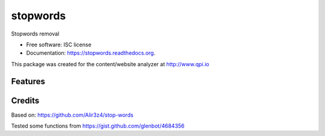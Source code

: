 ===============================
stopwords
===============================

.. image:: https://img.shields.io/pypi/v/stopwords.svg
        :target: https://pypi.python.org/pypi/stopwords

.. image:: https://readthedocs.org/projects/stopwords/badge/?version=latest
        :target: https://readthedocs.org/projects/stopwords/?badge=latest
        :alt: Documentation Status

Stopwords removal 

* Free software: ISC license
* Documentation: https://stopwords.readthedocs.org.

This package was created for the content/website analyzer at http://www.qpi.io

Features
--------


Credits
---------

Based on:
https://github.com/Alir3z4/stop-words

Tested some functions from 
https://gist.github.com/glenbot/4684356